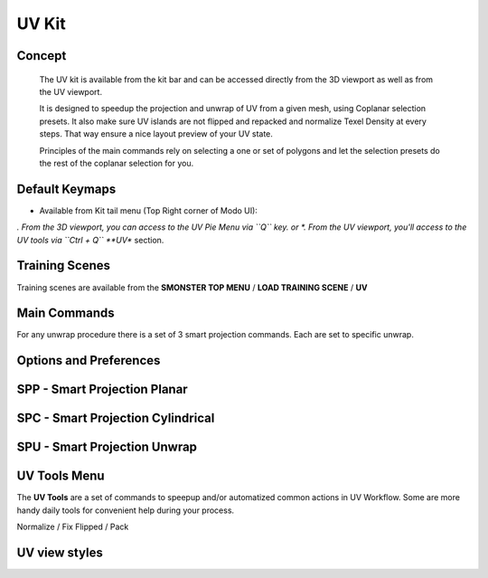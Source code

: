 UV Kit
======

.. autosummary::
   :toctree: generated



.. _uv_basic:

Concept
-------
    
   The UV kit is available from the kit bar and can be accessed directly from the 3D viewport as well as from the UV viewport.
   
   It is designed to speedup the projection and unwrap of UV from a given mesh, using Coplanar selection presets.
   It also make sure UV islands are not flipped and repacked and normalize Texel Density at every steps. That way ensure a nice layout preview of your UV state.
   
   Principles of the main commands rely on selecting a one or set of polygons and let the selection presets do the rest of the coplanar selection for you.



.. _uv_keymaps:

Default Keymaps
---------------

• Available from Kit tail menu (Top Right corner of Modo UI): |kit_icon_uv|

.. |kit_icon_uv| image:: /image/kit_icon_uv.png
                :scale: 100


*. From the 3D viewport, you can access to the UV Pie Menu via ``Q`` key.
or
*. From the UV viewport, you'll access to the UV tools via ``Ctrl + Q`` **UV** section.



.. _trainingscene_uv:

Training Scenes
---------------

Training scenes are available from the **SMONSTER TOP MENU** / **LOAD TRAINING SCENE** / **UV**

.. raw:: html

   <iframe width="560" height="315" src="https://www.youtube.com/embed/rJ9OpPdxzFc" title="YouTube video player" frameborder="0" allow="accelerometer; autoplay; clipboard-write; encrypted-media; gyroscope; picture-in-picture" allowfullscreen></iframe>



.. _uv_maincmds:

Main Commands
-------------

For any unwrap procedure there is a set of 3 smart projection commands. Each are set to specific unwrap.



.. _options_uv:

Options and Preferences
-----------------------

.. raw:: html

   <iframe width="560" height="315" src="https://www.youtube.com/embed/05b8SxzN2Bs" title="YouTube video player" frameborder="0" allow="accelerometer; autoplay; clipboard-write; encrypted-media; gyroscope; picture-in-picture" allowfullscreen></iframe>



.. _uv_spp:

SPP - Smart Projection Planar
-----------------------------

.. raw:: html

   <iframe width="560" height="315" src="https://www.youtube.com/embed/I_Wt0PMOkM8" title="YouTube video player" frameborder="0" allow="accelerometer; autoplay; clipboard-write; encrypted-media; gyroscope; picture-in-picture" allowfullscreen></iframe>



.. _uv_spc:

SPC - Smart Projection Cylindrical
-----------------------------

.. raw:: html

   <iframe width="560" height="315" src="https://www.youtube.com/embed/yfzGHzaXVGo" title="YouTube video player" frameborder="0" allow="accelerometer; autoplay; clipboard-write; encrypted-media; gyroscope; picture-in-picture" allowfullscreen></iframe>



.. _uv_spu:

SPU - Smart Projection Unwrap
-----------------------------

.. raw:: html

   <iframe width="560" height="315" src="https://www.youtube.com/embed/FCKcJemxS1Q" title="YouTube video player" frameborder="0" allow="accelerometer; autoplay; clipboard-write; encrypted-media; gyroscope; picture-in-picture" allowfullscreen></iframe>



.. _uv_tools:

UV Tools Menu
-------------

The **UV Tools** are a set of commands to speepup and/or automatized common actions in UV Workflow. Some are more handy daily tools for convenient help during your process. 

Normalize / Fix Flipped / Pack

.. raw:: html

   <iframe width="560" height="315" src="https://www.youtube.com/embed/_yiSosXccpo" title="YouTube video player" frameborder="0" allow="accelerometer; autoplay; clipboard-write; encrypted-media; gyroscope; picture-in-picture" allowfullscreen></iframe>



.. _uv_viewstyles:

UV view styles
--------------

.. raw:: html

   <iframe width="560" height="315" src="https://www.youtube.com/embed/8ZWKLuUkvpo" title="YouTube video player" frameborder="0" allow="accelerometer; autoplay; clipboard-write; encrypted-media; gyroscope; picture-in-picture" allowfullscreen></iframe>

   
